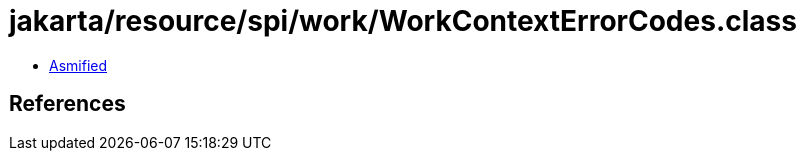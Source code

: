 = jakarta/resource/spi/work/WorkContextErrorCodes.class

 - link:WorkContextErrorCodes-asmified.java[Asmified]

== References

